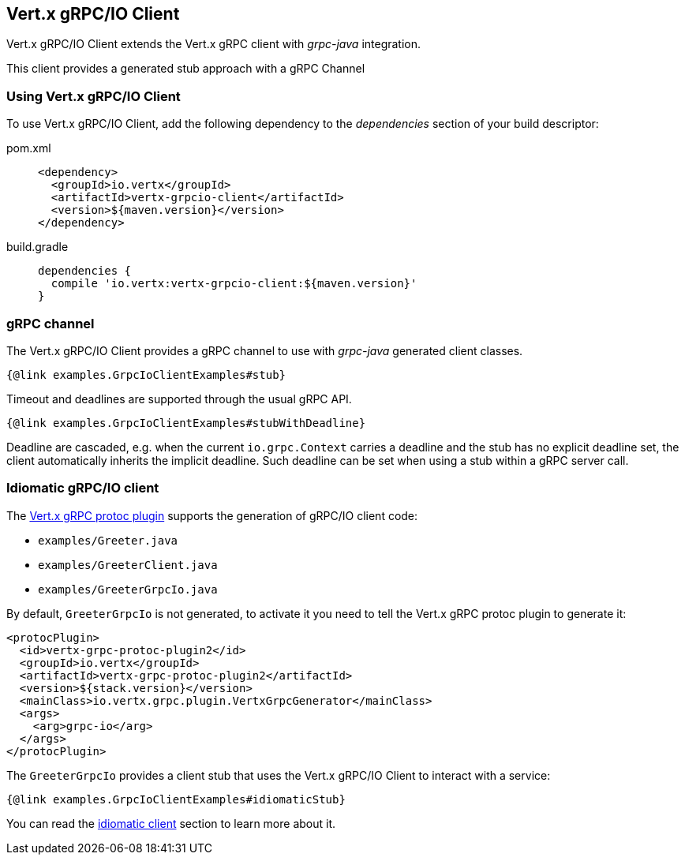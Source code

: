 == Vert.x gRPC/IO Client

Vert.x gRPC/IO Client extends the Vert.x gRPC client with _grpc-java_ integration.

This client provides a generated stub approach with a gRPC Channel

=== Using Vert.x gRPC/IO Client

To use Vert.x gRPC/IO Client, add the following dependency to the _dependencies_ section of your build descriptor:

[tabs]
====
pom.xml::
+
[source,xml,subs="+attributes"]
----
<dependency>
  <groupId>io.vertx</groupId>
  <artifactId>vertx-grpcio-client</artifactId>
  <version>${maven.version}</version>
</dependency>
----

build.gradle::
+
[source,groovy,subs="+attributes"]
----
dependencies {
  compile 'io.vertx:vertx-grpcio-client:${maven.version}'
}
----
====

=== gRPC channel

The Vert.x gRPC/IO Client provides a gRPC channel to use with _grpc-java_ generated client classes.

[source,java]
----
{@link examples.GrpcIoClientExamples#stub}
----

Timeout and deadlines are supported through the usual gRPC API.

[source,java]
----
{@link examples.GrpcIoClientExamples#stubWithDeadline}
----

Deadline are cascaded, e.g. when the current `io.grpc.Context` carries a deadline and the stub has no explicit deadline
set, the client automatically inherits the implicit deadline. Such deadline can be set when using a stub within a gRPC server
call.

=== Idiomatic gRPC/IO client

The <<vertx-grpc-protoc-plugin,Vert.x gRPC protoc plugin>> supports the generation of gRPC/IO client code:

- `examples/Greeter.java`
- `examples/GreeterClient.java`
- `examples/GreeterGrpcIo.java`

By default, `GreeterGrpcIo` is not generated, to activate it you need to tell the Vert.x gRPC protoc plugin to generate it:

[source,xml]
----
<protocPlugin>
  <id>vertx-grpc-protoc-plugin2</id>
  <groupId>io.vertx</groupId>
  <artifactId>vertx-grpc-protoc-plugin2</artifactId>
  <version>${stack.version}</version>
  <mainClass>io.vertx.grpc.plugin.VertxGrpcGenerator</mainClass>
  <args>
    <arg>grpc-io</arg>
  </args>
</protocPlugin>
----

The `GreeterGrpcIo` provides a client stub that uses the Vert.x gRPC/IO Client to interact with a service:

[source,java]
----
{@link examples.GrpcIoClientExamples#idiomaticStub}
----

You can read the <<idiomatic-client, idiomatic client>> section to learn more about it.

